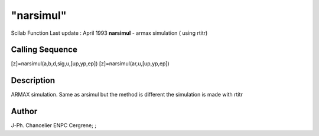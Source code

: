 ====
"narsimul"
====

Scilab Function Last update : April 1993
**narsimul** - armax simulation ( using rtitr)



Calling Sequence
~~~~~~~~~~~~~~~~

[z]=narsimul(a,b,d,sig,u,[up,yp,ep])
[z]=narsimul(ar,u,[up,yp,ep])




Description
~~~~~~~~~~~

ARMAX simulation. Same as arsimul but the method is different the
simulation is made with rtitr



Author
~~~~~~

J-Ph. Chancelier ENPC Cergrene; ;



